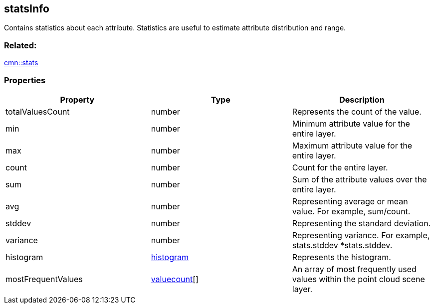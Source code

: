 == statsInfo

Contains statistics about each attribute. Statistics are useful to
estimate attribute distribution and range.

=== Related:

link:stats.cmn.adoc[cmn::stats]

=== Properties

[width="100%",cols="34%,33%,33%",options="header",]
|===
|Property |Type |Description
|totalValuesCount |number |Represents the count of the value.

|min |number |Minimum attribute value for the entire layer.

|max |number |Maximum attribute value for the entire layer.

|count |number |Count for the entire layer.

|sum |number |Sum of the attribute values over the entire layer.

|avg |number |Representing average or mean value. For example,
sum/count.

|stddev |number |Representing the standard deviation.

|variance |number |Representing variance. For example, stats.stddev
*stats.stddev.

|histogram |link:histogram.cmn.adoc[histogram] |Represents the histogram.

|mostFrequentValues |link:valuecount.cmn.adoc[valuecount][] |An array of
most frequently used values within the point cloud scene layer.
|===
